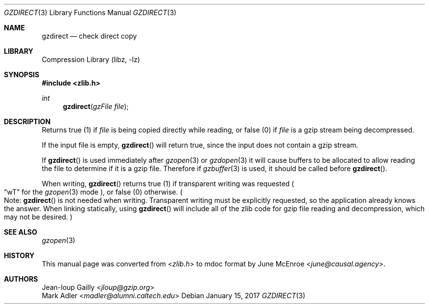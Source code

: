 .Dd January 15, 2017
.Dt GZDIRECT 3
.Os
.
.Sh NAME
.Nm gzdirect
.Nd check direct copy
.
.Sh LIBRARY
.Lb libz
.
.Sh SYNOPSIS
.In zlib.h
.Ft int
.Fn gzdirect "gzFile file"
.
.Sh DESCRIPTION
Returns true (1) if
.Fa file
is being copied directly while reading,
or false (0) if
.Fa file
is a gzip stream being decompressed.
.
.Pp
If the input file is empty,
.Fn gzdirect
will return true,
since the input does not contain a gzip stream.
.
.Pp
If
.Fn gzdirect
is used immediately after
.Xr gzopen 3
or
.Xr gzdopen 3
it will cause buffers to be allocated
to allow reading the file
to determine if it is a gzip file.
Therefore if
.Xr gzbuffer 3
is used,
it should be called before
.Fn gzdirect .
.
.Pp
When writing,
.Fn gzdirect
returns true (1)
if transparent writing was requested
.Po
.Dq wT
for the
.Xr gzopen 3
mode
.Pc ,
or false (0) otherwise.
.Po
Note:
.Fn gzdirect
is not needed when writing.
Transparent writing
must be explicitly requested,
so the application already knows the answer.
When linking statically,
using
.Fn gzdirect
will include all of the zlib code
for gzip file reading and decompression,
which may not be desired.
.Pc
.
.Sh SEE ALSO
.Xr gzopen 3
.
.Sh HISTORY
This manual page was converted from
.In zlib.h
to mdoc format by
.An June McEnroe Aq Mt june@causal.agency .
.
.Sh AUTHORS
.An Jean-loup Gailly Aq Mt jloup@gzip.org
.An Mark Adler Aq Mt madler@alumni.caltech.edu
